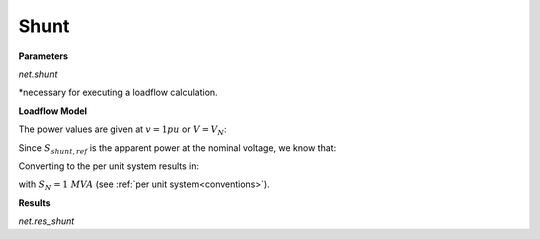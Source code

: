 ﻿.. _shunt:

=============
Shunt
=============

.. seealso::
    :ref:`Create Shunt<create_shunt>`
    
**Parameters**

*net.shunt*

.. tabularcolumns:: |p{0.10\linewidth}|p{0.10\linewidth}|p{0.25\linewidth}|p{0.4\linewidth}|
.. csv-table:: 
   :file: shunt_par.csv
   :delim: ;
   :widths: 10, 10, 25, 40

*necessary for executing a loadflow calculation.

**Loadflow Model**


.. image:: /pandapower/elements/shunt/shunt.png
	:width: 12em
	:alt: alternate Text
	:align: center

The power values are given at :math:`v = 1 pu` or :math:`V = V_{N}`:
   
.. math::
   :nowrap:
   
   \begin{align*}
   \underline{S}_{shunt, ref} &= p\_kw + j \cdot q\_kvar
   \end{align*}
   
Since :math:`\underline{S}_{shunt, ref}` is the apparent power at the nominal voltage, we know that:

.. math::
   :nowrap:
   
   \begin{align*}
   \underline{S}_{shunt, ref} &= \frac{\underline{Y}_{shunt}}{V_{N}^2} \\
   \underline{Y}_{shunt} &= \frac{\underline{S}_{shunt, ref}}{V_{N}^2}
   \end{align*}
   
Converting to the per unit system results in:

.. math::
   :nowrap:
   
   \begin{align*}
   \underline{y}_{shunt} &= \frac{\underline{S}_{shunt, ref}}{V_{N}^2} \cdot Z_{N}\\
                         &= \frac{\underline{S}_{shunt, ref}}{V_{N}^2} \cdot \frac{V_{N}^2}{S_{N}} \\
                         &= \frac{S_{shunt, ref}}{S_{N}}
   \end{align*}

with :math:`S_{N} = 1 \ MVA` (see :ref:`per unit system<conventions>`). 

   
   
**Results**

*net.res_shunt*

.. tabularcolumns:: |p{0.10\linewidth}|p{0.10\linewidth}|p{0.40\linewidth}|
.. csv-table:: 
   :file: shunt_res.csv
   :delim: ;
   :widths: 10, 10, 40

.. math::
   :nowrap:
   
   \begin{align*}
    p\_kw &= Re(\underline{v}_{bus} \cdot \underline{i}_{shunt}) \\    
    q\_kvar &= Im(\underline{v}_{bus} \cdot \underline{i}_{shunt}) \\    
    vm\_pu &= v_{bus}
    \end{align*}